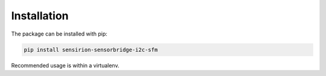 Installation
============

The package can be installed with pip:

.. sourcecode:: bash

    pip install sensirion-sensorbridge-i2c-sfm

Recommended usage is within a virtualenv.
